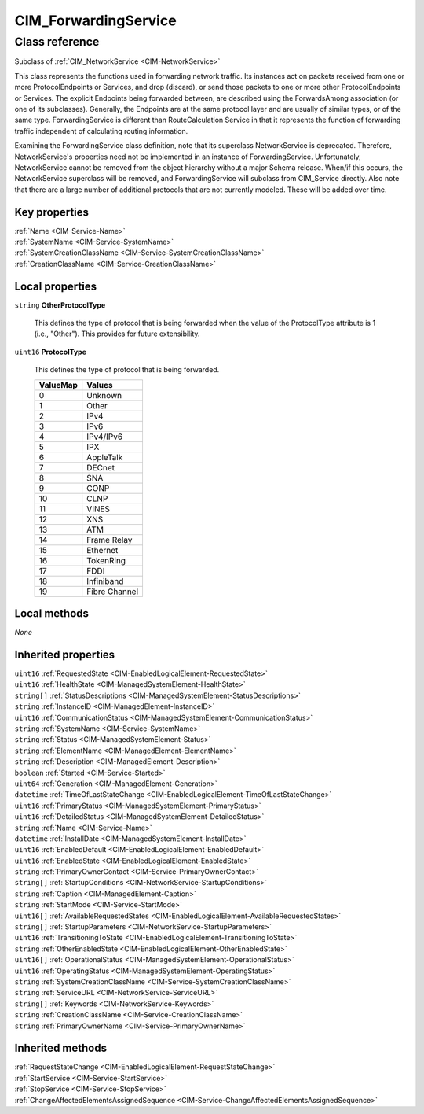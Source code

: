 .. _CIM-ForwardingService:

CIM_ForwardingService
---------------------

Class reference
===============
Subclass of :ref:`CIM_NetworkService <CIM-NetworkService>`

This class represents the functions used in forwarding network traffic. Its instances act on packets received from one or more ProtocolEndpoints or Services, and drop (discard), or send those packets to one or more other ProtocolEndpoints or Services. The explicit Endpoints being forwarded between, are described using the ForwardsAmong association (or one of its subclasses). Generally, the Endpoints are at the same protocol layer and are usually of similar types, or of the same type. ForwardingService is different than RouteCalculation Service in that it represents the function of forwarding traffic independent of calculating routing information. 



Examining the ForwardingService class definition, note that its superclass NetworkService is deprecated. Therefore, NetworkService's properties need not be implemented in an instance of ForwardingService. Unfortunately, NetworkService cannot be removed from the object hierarchy without a major Schema release. When/if this occurs, the NetworkService superclass will be removed, and ForwardingService will subclass from CIM_Service directly. Also note that there are a large number of additional protocols that are not currently modeled. These will be added over time.


Key properties
^^^^^^^^^^^^^^

| :ref:`Name <CIM-Service-Name>`
| :ref:`SystemName <CIM-Service-SystemName>`
| :ref:`SystemCreationClassName <CIM-Service-SystemCreationClassName>`
| :ref:`CreationClassName <CIM-Service-CreationClassName>`

Local properties
^^^^^^^^^^^^^^^^

.. _CIM-ForwardingService-OtherProtocolType:

``string`` **OtherProtocolType**

    This defines the type of protocol that is being forwarded when the value of the ProtocolType attribute is 1 (i.e., "Other"). This provides for future extensibility.

    
.. _CIM-ForwardingService-ProtocolType:

``uint16`` **ProtocolType**

    This defines the type of protocol that is being forwarded.

    
    ======== =============
    ValueMap Values       
    ======== =============
    0        Unknown      
    1        Other        
    2        IPv4         
    3        IPv6         
    4        IPv4/IPv6    
    5        IPX          
    6        AppleTalk    
    7        DECnet       
    8        SNA          
    9        CONP         
    10       CLNP         
    11       VINES        
    12       XNS          
    13       ATM          
    14       Frame Relay  
    15       Ethernet     
    16       TokenRing    
    17       FDDI         
    18       Infiniband   
    19       Fibre Channel
    ======== =============
    

Local methods
^^^^^^^^^^^^^

*None*

Inherited properties
^^^^^^^^^^^^^^^^^^^^

| ``uint16`` :ref:`RequestedState <CIM-EnabledLogicalElement-RequestedState>`
| ``uint16`` :ref:`HealthState <CIM-ManagedSystemElement-HealthState>`
| ``string[]`` :ref:`StatusDescriptions <CIM-ManagedSystemElement-StatusDescriptions>`
| ``string`` :ref:`InstanceID <CIM-ManagedElement-InstanceID>`
| ``uint16`` :ref:`CommunicationStatus <CIM-ManagedSystemElement-CommunicationStatus>`
| ``string`` :ref:`SystemName <CIM-Service-SystemName>`
| ``string`` :ref:`Status <CIM-ManagedSystemElement-Status>`
| ``string`` :ref:`ElementName <CIM-ManagedElement-ElementName>`
| ``string`` :ref:`Description <CIM-ManagedElement-Description>`
| ``boolean`` :ref:`Started <CIM-Service-Started>`
| ``uint64`` :ref:`Generation <CIM-ManagedElement-Generation>`
| ``datetime`` :ref:`TimeOfLastStateChange <CIM-EnabledLogicalElement-TimeOfLastStateChange>`
| ``uint16`` :ref:`PrimaryStatus <CIM-ManagedSystemElement-PrimaryStatus>`
| ``uint16`` :ref:`DetailedStatus <CIM-ManagedSystemElement-DetailedStatus>`
| ``string`` :ref:`Name <CIM-Service-Name>`
| ``datetime`` :ref:`InstallDate <CIM-ManagedSystemElement-InstallDate>`
| ``uint16`` :ref:`EnabledDefault <CIM-EnabledLogicalElement-EnabledDefault>`
| ``uint16`` :ref:`EnabledState <CIM-EnabledLogicalElement-EnabledState>`
| ``string`` :ref:`PrimaryOwnerContact <CIM-Service-PrimaryOwnerContact>`
| ``string[]`` :ref:`StartupConditions <CIM-NetworkService-StartupConditions>`
| ``string`` :ref:`Caption <CIM-ManagedElement-Caption>`
| ``string`` :ref:`StartMode <CIM-Service-StartMode>`
| ``uint16[]`` :ref:`AvailableRequestedStates <CIM-EnabledLogicalElement-AvailableRequestedStates>`
| ``string[]`` :ref:`StartupParameters <CIM-NetworkService-StartupParameters>`
| ``uint16`` :ref:`TransitioningToState <CIM-EnabledLogicalElement-TransitioningToState>`
| ``string`` :ref:`OtherEnabledState <CIM-EnabledLogicalElement-OtherEnabledState>`
| ``uint16[]`` :ref:`OperationalStatus <CIM-ManagedSystemElement-OperationalStatus>`
| ``uint16`` :ref:`OperatingStatus <CIM-ManagedSystemElement-OperatingStatus>`
| ``string`` :ref:`SystemCreationClassName <CIM-Service-SystemCreationClassName>`
| ``string`` :ref:`ServiceURL <CIM-NetworkService-ServiceURL>`
| ``string[]`` :ref:`Keywords <CIM-NetworkService-Keywords>`
| ``string`` :ref:`CreationClassName <CIM-Service-CreationClassName>`
| ``string`` :ref:`PrimaryOwnerName <CIM-Service-PrimaryOwnerName>`

Inherited methods
^^^^^^^^^^^^^^^^^

| :ref:`RequestStateChange <CIM-EnabledLogicalElement-RequestStateChange>`
| :ref:`StartService <CIM-Service-StartService>`
| :ref:`StopService <CIM-Service-StopService>`
| :ref:`ChangeAffectedElementsAssignedSequence <CIM-Service-ChangeAffectedElementsAssignedSequence>`

